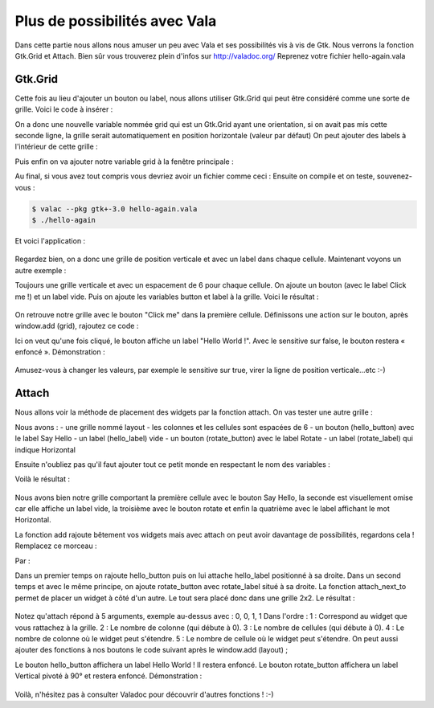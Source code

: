 ******************************
Plus de possibilités avec Vala
******************************

Dans cette partie nous allons nous amuser un peu avec Vala et ses possibilités vis à vis de Gtk.
Nous verrons la fonction Gtk.Grid et Attach. Bien sûr vous trouverez plein d'infos sur
http://valadoc.org/
Reprenez votre fichier hello-again.vala

Gtk.Grid
========

Cette fois au lieu d'ajouter un bouton ou label, nous allons utiliser Gtk.Grid qui peut être
considéré comme une sorte de grille. Voici le code à insérer :

.. code-block:: vala
   :linenos:

   var grid = new Gtk.Grid ();
   grid.orientation = Gtk.Orientation.VERTICAL;

On a donc une nouvelle variable nommée grid qui est un Gtk.Grid ayant une orientation, si on
avait pas mis cette seconde ligne, la grille serait automatiquement en position horizontale (valeur
par défaut)
On peut ajouter des labels à l'intérieur de cette grille :

.. code-block:: vala
   :linenos:

   grid.add (new Gtk.Label ("Label 1"));
   grid.add (new Gtk.Label ("Label 2"));

Puis enfin on va ajouter notre variable grid à la fenêtre principale :

.. code-block:: vala
   :linenos:
   
   this.add (grid);

Au final, si vous avez tout compris vous devriez avoir un fichier comme ceci : Ensuite on compile et on teste, souvenez-vous :

.. code-block:: bash

   $ valac --pkg gtk+-3.0 hello-again.vala
   $ ./hello-again

Et voici l'application :

.. figure:: _static/premiere-application/hello-again.png
    :align: center

Regardez bien, on a donc une grille de position verticale et avec un label dans chaque cellule.
Maintenant voyons un autre exemple :

.. code-block:: vala
    :linenos:
   
    var grid = new Gtk.Grid ();
    grid.orientation = Gtk.Orientation.VERTICAL;
    grid.row_spacing = 6;
   
    var button = new Gtk.Button.with_label ("Click me!");
    var label = new Gtk.Label (null);
   
    grid.add (button);
    grid.add (label);
   
    window.add (grid);

Toujours une grille verticale et avec un espacement de 6 pour chaque cellule. On ajoute un
bouton (avec le label Click me !) et un label vide. Puis on ajoute les variables button et label à la
grille.
Voici le résultat :

.. figure:: _static/plus-de-possibilites-avec-vala/Label+Click-me.png
    :align: center

On retrouve notre grille avec le bouton "Click me" dans la première cellule.
Définissons une action sur le bouton, après window.add (grid), rajoutez ce code :

.. code-block:: vala
   :linenos:
   
   button.clicked.connect (() => {
     label.label = "Hello World!";
     button.sensitive = false;
   
   });

Ici on veut qu'une fois cliqué, le bouton affiche un label "Hello World !". Avec le sensitive sur false, le
bouton restera « enfoncé ».
Démonstration :

.. figure:: _static/plus-de-possibilites-avec-vala/Bouton-enfonce.png
    :align: center

Amusez-vous à changer les valeurs, par exemple le sensitive sur true, virer la ligne de position
verticale...etc :-)

Attach
======

Nous allons voir la méthode de placement des widgets par la fonction attach.
On vas tester une autre grille :

.. code-block:: vala
    :linenos:
   
    var layout = new Gtk.Grid ();
    layout.column_spacing = 6;
    layout.row_spacing = 6;
   
    var hello_button = new Gtk.Button.with_label ("Say Hello");
    var hello_label = new Gtk.Label (null);
   
    var rotate_button = new Gtk.Button.with_label ("Rotate");
    var rotate_label = new Gtk.Label ("Horizontal");

Nous avons :
- une grille nommé layout
- les colonnes et les cellules sont espacées de 6
- un bouton (hello_button) avec le label Say Hello
- un label (hello_label) vide
- un bouton (rotate_button) avec le label Rotate
- un label (rotate_label) qui indique Horizontal

Ensuite n'oubliez pas qu'il faut ajouter tout ce petit monde en respectant le nom des variables :

.. code-block:: vala
    :linenos:
   
    layout.add (hello_button);
    layout.add (hello_label);
    layout.add (rotate_button);
    layout.add (rotate_label);
   
    window.add (layout);

Voilà le résultat :

.. figure:: _static/plus-de-possibilites-avec-vala/attach-ligne.png
    :align: center

Nous avons bien notre grille comportant la première cellule avec le bouton Say Hello, la seconde
est visuellement omise car elle affiche un label vide, la troisième avec le bouton rotate et enfin la
quatrième avec le label affichant le mot Horizontal.

La fonction add rajoute bêtement vos widgets mais avec attach on peut avoir davantage de
possibilités, regardons cela !
Remplacez ce morceau :

.. code-block:: vala
    :linenos:
   
    layout.add (hello_button);
    layout.add (hello_label);
    layout.add (rotate_button);
    layout.add (rotate_label);

Par :

.. code-block:: vala
    :linenos:
   
    // ajout d'un premier lot de widgets
    layout.attach (hello_button, 0, 0, 1, 1);
    layout.attach_next_to (hello_label, hello_button, Gtk.PositionType.RIGHT, 1, 1);
   
    // ajout d'un second lot de widgets
    layout.attach (rotate_button, 0, 1, 1, 1);
    layout.attach_next_to (rotate_label, rotate_button, Gtk.PositionType.RIGHT, 1, 1);

Dans un premier temps on rajoute hello_button puis on lui attache hello_label positionné à sa
droite.
Dans un second temps et avec le même principe, on ajoute rotate_button avec rotate_label situé
à sa droite.
La fonction attach_next_to permet de placer un widget à côté d'un autre. Le tout sera placé donc
dans une grille 2x2.
Le résultat :

.. figure:: _static/plus-de-possibilites-avec-vala/attach-next.png
    :align: center

Notez qu'attach répond à 5 arguments, exemple au-dessus avec : 0, 0, 1, 1
Dans l'ordre :
1 : Correspond au widget que vous rattachez à la grille.
2 : Le nombre de colonne (qui débute à 0).
3 : Le nombre de cellules (qui débute à 0).
4 : Le nombre de colonne où le widget peut s'étendre.
5 : Le nombre de cellule où le widget peut s'étendre.
On peut aussi ajouter des fonctions à nos boutons le code suivant après le window.add (layout) ;

.. code-block:: vala
    :linenos:
   
    hello_button.clicked.connect (() => {
      hello_label.label = "Hello World!";
      hello_button.sensitive = false;
   
    });
   
    rotate_button.clicked.connect (() => {
      rotate_label.angle = 90;
      rotate_label.label = "Vertical";
      rotate_button.sensitive = false;
   
    });

Le bouton hello_button affichera un label Hello World ! Il restera enfoncé.
Le bouton rotate_button affichera un label Vertical pivoté à 90° et restera enfoncé.
Démonstration :

.. figure:: _static/plus-de-possibilites-avec-vala/rotate-90.png
    :align: center

Voilà, n'hésitez pas à consulter Valadoc pour découvrir d'autres fonctions ! :-)
